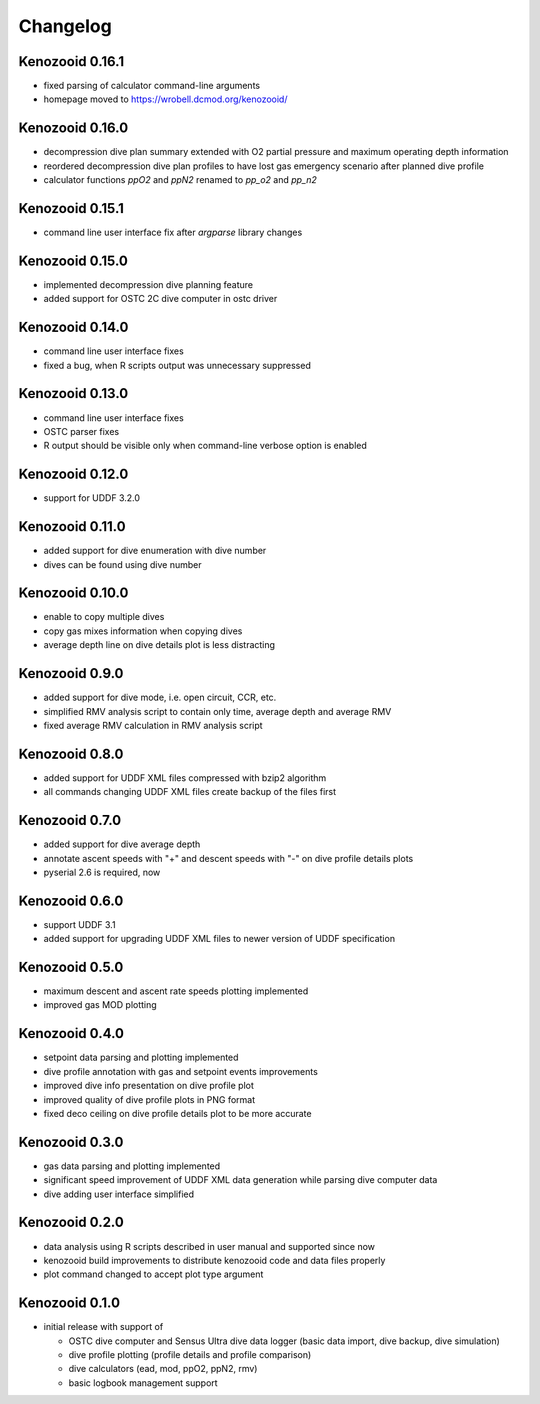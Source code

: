 Changelog
=========
Kenozooid 0.16.1
----------------
- fixed parsing of calculator command-line arguments
- homepage moved to https://wrobell.dcmod.org/kenozooid/

Kenozooid 0.16.0
----------------
- decompression dive plan summary extended with O2 partial pressure and
  maximum operating depth information
- reordered decompression dive plan profiles to have lost gas emergency
  scenario after planned dive profile
- calculator functions `ppO2` and `ppN2` renamed to `pp_o2` and `pp_n2`

Kenozooid 0.15.1
----------------
- command line user interface fix after `argparse` library changes

Kenozooid 0.15.0
----------------
- implemented decompression dive planning feature
- added support for OSTC 2C dive computer in ostc driver

Kenozooid 0.14.0
----------------
- command line user interface fixes
- fixed a bug, when R scripts output was unnecessary suppressed

Kenozooid 0.13.0
----------------
- command line user interface fixes
- OSTC parser fixes
- R output should be visible only when command-line verbose option is enabled

Kenozooid 0.12.0
----------------
- support for UDDF 3.2.0

Kenozooid 0.11.0
----------------
- added support for dive enumeration with dive number
- dives can be found using dive number

Kenozooid 0.10.0
----------------
- enable to copy multiple dives
- copy gas mixes information when copying dives
- average depth line on dive details plot is less distracting

Kenozooid 0.9.0
---------------
- added support for dive mode, i.e. open circuit, CCR, etc.
- simplified RMV analysis script to contain only time, average depth and
  average RMV
- fixed average RMV calculation in RMV analysis script

Kenozooid 0.8.0
---------------
- added support for UDDF XML files compressed with bzip2 algorithm
- all commands changing UDDF XML files create backup of the files first

Kenozooid 0.7.0
---------------
- added support for dive average depth
- annotate ascent speeds with "+" and descent speeds with "-" on dive
  profile details plots
- pyserial 2.6 is required, now

Kenozooid 0.6.0
---------------
- support UDDF 3.1
- added support for upgrading UDDF XML files to newer version of UDDF
  specification

Kenozooid 0.5.0
---------------
- maximum descent and ascent rate speeds plotting implemented
- improved gas MOD plotting

Kenozooid 0.4.0
---------------
- setpoint data parsing and plotting implemented
- dive profile annotation with gas and setpoint events improvements
- improved dive info presentation on dive profile plot
- improved quality of dive profile plots in PNG format
- fixed deco ceiling on dive profile details plot to be more accurate

Kenozooid 0.3.0
---------------

- gas data parsing and plotting implemented
- significant speed improvement of UDDF XML data generation while parsing
  dive computer data
- dive adding user interface simplified

Kenozooid 0.2.0
---------------

- data analysis using R scripts described in user manual and supported since
  now
- kenozooid build improvements to distribute kenozooid code and data files
  properly
- plot command changed to accept plot type argument

Kenozooid 0.1.0
---------------

- initial release with support of

  - OSTC dive computer and Sensus Ultra dive data logger (basic data
    import, dive backup, dive simulation)
  - dive profile plotting (profile details and profile comparison)
  - dive calculators (ead, mod, ppO2, ppN2, rmv)
  - basic logbook management support

.. vim: sw=4:et:ai
